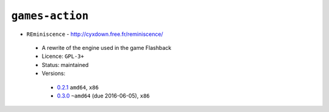 ``games-action``
----------------

* ``REminiscence`` - http://cyxdown.free.fr/reminiscence/

 * A rewrite of the engine used in the game Flashback
 * Licence: ``GPL-3+``
 * Status: maintained
 * Versions:

  * `0.2.1 <https://github.com/JNRowe/jnrowe-misc/blob/master/games-action/REminiscence/REminiscence-0.2.1.ebuild>`__  ``amd64``, ``x86``
  * `0.3.0 <https://github.com/JNRowe/jnrowe-misc/blob/master/games-action/REminiscence/REminiscence-0.3.0.ebuild>`__  ``~amd64`` (due 2016-06-05), ``x86``

